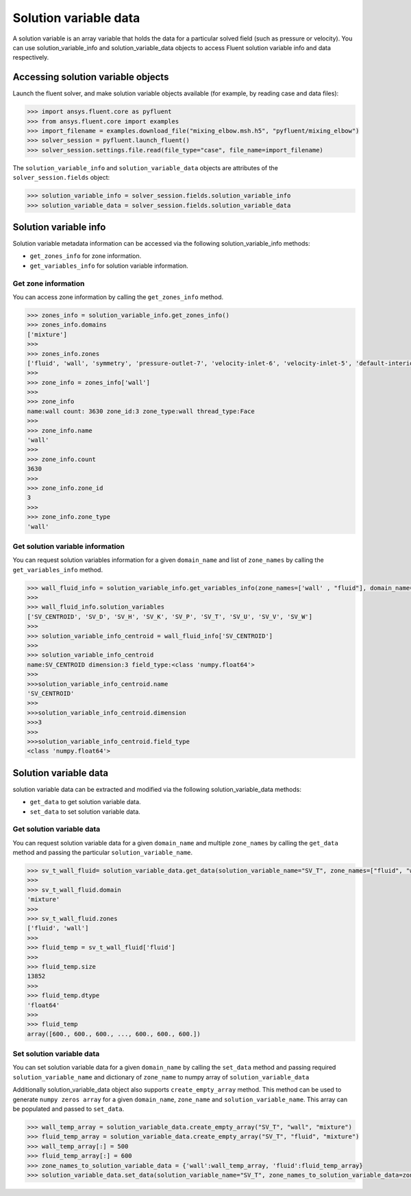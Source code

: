 .. _ref_solution_variable_data_guide:

Solution variable data
======================

A solution variable is an array variable that holds the data for a particular
solved field (such as pressure or velocity). You can use solution_variable_info
and solution_variable_data objects to access Fluent solution variable info and data respectively.

Accessing solution variable objects
-----------------------------------

Launch the fluent solver, and make solution variable objects available 
(for example, by reading case and data files):

.. code-block:: python

  >>> import ansys.fluent.core as pyfluent
  >>> from ansys.fluent.core import examples
  >>> import_filename = examples.download_file("mixing_elbow.msh.h5", "pyfluent/mixing_elbow")
  >>> solver_session = pyfluent.launch_fluent()
  >>> solver_session.settings.file.read(file_type="case", file_name=import_filename)


The ``solution_variable_info`` and ``solution_variable_data`` objects are attributes of the ``solver_session.fields`` object:

.. code-block:: python

  >>> solution_variable_info = solver_session.fields.solution_variable_info
  >>> solution_variable_data = solver_session.fields.solution_variable_data


Solution variable info
----------------------
Solution variable metadata information can be accessed via the following solution_variable_info methods:

- ``get_zones_info`` for zone information.
- ``get_variables_info`` for solution variable information.

Get zone information
~~~~~~~~~~~~~~~~~~~~
You can access zone information by calling the ``get_zones_info`` method.

.. code-block:: python
  
  >>> zones_info = solution_variable_info.get_zones_info()
  >>> zones_info.domains
  ['mixture']  
  >>>
  >>> zones_info.zones
  ['fluid', 'wall', 'symmetry', 'pressure-outlet-7', 'velocity-inlet-6', 'velocity-inlet-5', 'default-interior']
  >>>
  >>> zone_info = zones_info['wall']
  >>>
  >>> zone_info
  name:wall count: 3630 zone_id:3 zone_type:wall thread_type:Face
  >>>
  >>> zone_info.name 
  'wall'   
  >>>
  >>> zone_info.count 
  3630 
  >>>
  >>> zone_info.zone_id 
  3
  >>>
  >>> zone_info.zone_type 
  'wall'  
  
Get solution variable information
~~~~~~~~~~~~~~~~~~~~~~~~~~~~~~~~~
You can request solution variables information for a given ``domain_name`` and list of ``zone_names``
by calling the ``get_variables_info`` method.

.. code-block:: python

  >>> wall_fluid_info = solution_variable_info.get_variables_info(zone_names=['wall' , "fluid"], domain_name="mixture")
  >>>
  >>> wall_fluid_info.solution_variables
  ['SV_CENTROID', 'SV_D', 'SV_H', 'SV_K', 'SV_P', 'SV_T', 'SV_U', 'SV_V', 'SV_W']
  >>>
  >>> solution_variable_info_centroid = wall_fluid_info['SV_CENTROID']
  >>>
  >>> solution_variable_info_centroid
  name:SV_CENTROID dimension:3 field_type:<class 'numpy.float64'>
  >>>
  >>>solution_variable_info_centroid.name 
  'SV_CENTROID'
  >>>
  >>>solution_variable_info_centroid.dimension 
  >>>3
  >>>
  >>>solution_variable_info_centroid.field_type 
  <class 'numpy.float64'> 
  
Solution variable data
----------------------
solution variable data can be extracted and modified via the following solution_variable_data methods:

- ``get_data`` to get solution variable data.
- ``set_data`` to set solution variable data.


Get solution variable data
~~~~~~~~~~~~~~~~~~~~~~~~~~
You can request solution variable data for a given ``domain_name`` and multiple ``zone_names`` by calling
the ``get_data`` method and passing the particular ``solution_variable_name``.

.. code-block:: python
  
    >>> sv_t_wall_fluid= solution_variable_data.get_data(solution_variable_name="SV_T", zone_names=["fluid", "wall"], domain_name="mixture")
    >>>
    >>> sv_t_wall_fluid.domain
    'mixture'
    >>>
    >>> sv_t_wall_fluid.zones
    ['fluid', 'wall']
    >>>
    >>> fluid_temp = sv_t_wall_fluid['fluid']
    >>>
    >>> fluid_temp.size
    13852
    >>>
    >>> fluid_temp.dtype
    'float64'
    >>>
    >>> fluid_temp
    array([600., 600., 600., ..., 600., 600., 600.])
  
Set solution variable data
~~~~~~~~~~~~~~~~~~~~~~~~~~
You can set solution variable data for a given ``domain_name`` by calling the ``set_data``
method and passing required ``solution_variable_name`` and dictionary of ``zone_name`` 
to numpy array of ``solution_variable_data``

Additionally solution_variable_data object also supports ``create_empty_array`` method. This method can be used to 
generate ``numpy zeros array`` for a given ``domain_name``, ``zone_name`` and 
``solution_variable_name``. This array can be populated and passed to ``set_data``.

.. code-block:: python
  
    >>> wall_temp_array = solution_variable_data.create_empty_array("SV_T", "wall", "mixture")
    >>> fluid_temp_array = solution_variable_data.create_empty_array("SV_T", "fluid", "mixture")
    >>> wall_temp_array[:] = 500
    >>> fluid_temp_array[:] = 600
    >>> zone_names_to_solution_variable_data = {'wall':wall_temp_array, 'fluid':fluid_temp_array}
    >>> solution_variable_data.set_data(solution_variable_name="SV_T", zone_names_to_solution_variable_data=zone_names_to_solution_variable_data, domain_name="mixture")
